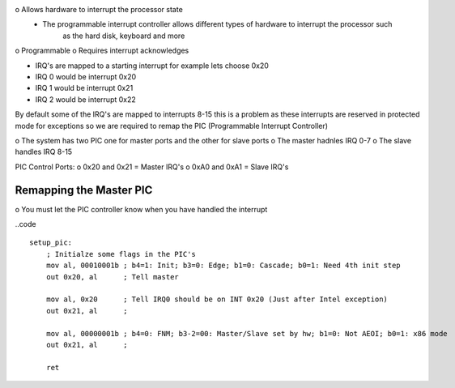 o Allows hardware to interrupt the processor state
    - The programmable interrupt controller allows different types of hardware to interrupt the processor such
        as the hard disk, keyboard and more
o Programmable
o Requires interrupt acknowledges

- IRQ's are mapped to a starting interrupt for example lets choose 0x20
- IRQ 0 would be interrupt 0x20
- IRQ 1 would be interrupt 0x21
- IRQ 2 would be interrupt 0x22

By default some of the IRQ's are mapped to interrupts 8-15 this is a problem as these interrupts are reserved
in protected mode for exceptions so we are required to remap the PIC (Programmable Interrupt Controller)

o The system has two PIC one for master ports and the other for slave ports
o The master hadnles IRQ 0-7
o The slave handles IRQ 8-15

PIC Control Ports:
o 0x20 and 0x21 = Master IRQ's
o 0xA0 and 0xA1 = Slave IRQ's

Remapping the Master PIC
-------------------------

o You must let the PIC controller know when you have handled the interrupt


..code ::
    
    setup_pic:
        ; Initialze some flags in the PIC's
        mov al, 00010001b ; b4=1: Init; b3=0: Edge; b1=0: Cascade; b0=1: Need 4th init step
        out 0x20, al      ; Tell master

        mov al, 0x20      ; Tell IRQ0 should be on INT 0x20 (Just after Intel exception)
        out 0x21, al      ;

        mov al, 00000001b ; b4=0: FNM; b3-2=00: Master/Slave set by hw; b1=0: Not AEOI; b0=1: x86 mode
        out 0x21, al      ;

        ret

